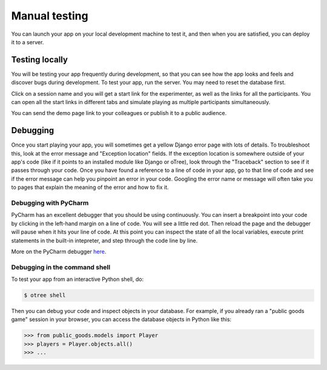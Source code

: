 Manual testing
==============

You can launch your app on your local development machine to test it,
and then when you are satisfied, you can deploy it to a server.

Testing locally
~~~~~~~~~~~~~~~

You will be testing your app frequently during development, so that you
can see how the app looks and feels and discover bugs during
development. To test your app, run the server. You
may need to reset the database first.

Click on a session name and you will get a start link for the
experimenter, as well as the links for all the participants. You can
open all the start links in different tabs and simulate playing as
multiple participants simultaneously.

You can send the demo page link to your colleagues or publish it to a
public audience.

Debugging
~~~~~~~~~

Once you start playing your app, you will sometimes get a yellow Django
error page with lots of details. To troubleshoot this, look at the error
message and "Exception location" fields. If the exception location is
somewhere outside of your app's code (like if it points to an installed
module like Django or oTree), look through the "Traceback" section to
see if it passes through your code. Once you have found a reference to a
line of code in your app, go to that line of code and see if the error
message can help you pinpoint an error in your code. Googling the error
name or message will often take you to pages that explain the meaning of
the error and how to fix it.

Debugging with PyCharm
^^^^^^^^^^^^^^^^^^^^^^

PyCharm has an excellent debugger that you should be using continuously.
You can insert a breakpoint into your code by clicking in the left-hand
margin on a line of code. You will see a little red dot. Then reload the
page and the debugger will pause when it hits your line of code. At this
point you can inspect the state of all the local variables, execute
print statements in the built-in intepreter, and step through the code
line by line.

More on the PyCharm debugger
`here <http://www.jetbrains.com/pycharm/webhelp/debugging.html>`__.

Debugging in the command shell
^^^^^^^^^^^^^^^^^^^^^^^^^^^^^^

To test your app from an interactive Python shell, do:

.. code-block:: shell

   $ otree shell

Then you can debug your code and inspect objects in your database.
For example, if you already ran a "public goods game" session in your browser,
you can access the database objects in Python like this:

.. code-block:: python

   >>> from public_goods.models import Player
   >>> players = Player.objects.all()
   >>> ...


